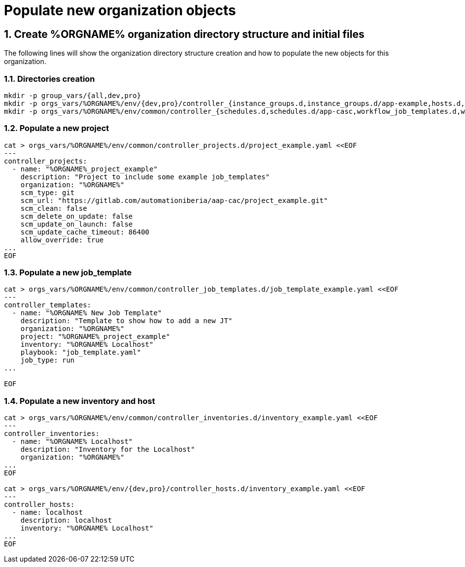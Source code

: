 :sectnums:

= Populate new organization objects

== Create %ORGNAME% organization directory structure and initial files

The following lines will show the organization directory structure creation and how to populate the new objects for this organization.

=== Directories creation
====
[.console-input]
[source,console]
----
mkdir -p group_vars/{all,dev,pro}
mkdir -p orgs_vars/%ORGNAME%/env/{dev,pro}/controller_{instance_groups.d,instance_groups.d/app-example,hosts.d,hosts.d/aap-casc,users.d,users.d/app-example,execution_environments.d,execution_environments.d/app-casc,settings.d,settings.d/jobs,settings.d/user_interface,settings.d/authentication,settings.d/system,inventory_sources.d,credentials.d}
mkdir -p orgs_vars/%ORGNAME%/env/common/controller_{schedules.d,schedules.d/app-casc,workflow_job_templates.d,workflow_job_templates.d/app-casc,job_templates.d,job_templates.d/app-casc,job_templates.d/app-example,job_templates.d/app-gitlab,projects.d,projects.d/app-casc,projects.d/app-gitlab,teams.d,credential_types.d,credential_types.d/aap-casc,roles.d,roles.d/app-example,inventories.d,inventories.d/app-casc,organizations.d,organizations.d/app-casc,organizations.d/app-example,credentials.d}
----
====

=== Populate a new project
====
[.console-input]
[source,console]
----
cat > orgs_vars/%ORGNAME%/env/common/controller_projects.d/project_example.yaml <<EOF
---
controller_projects:
  - name: "%ORGNAME%_project_example"
    description: "Project to include some example job_templates"
    organization: "%ORGNAME%"
    scm_type: git
    scm_url: "https://gitlab.com/automationiberia/aap-cac/project_example.git"
    scm_clean: false
    scm_delete_on_update: false
    scm_update_on_launch: false
    scm_update_cache_timeout: 86400
    allow_override: true
...
EOF
----
====

=== Populate a new job_template
====
[.console-input]
[source,console]
----
cat > orgs_vars/%ORGNAME%/env/common/controller_job_templates.d/job_template_example.yaml <<EOF
---
controller_templates:
  - name: "%ORGNAME% New Job Template"
    description: "Template to show how to add a new JT"
    organization: "%ORGNAME%"
    project: "%ORGNAME%_project_example"
    inventory: "%ORGNAME% Localhost"
    playbook: "job_template.yaml"
    job_type: run
...

EOF
----
====

=== Populate a new inventory and host
====
[.console-input]
[source,console]
----
cat > orgs_vars/%ORGNAME%/env/common/controller_inventories.d/inventory_example.yaml <<EOF
---
controller_inventories:
  - name: "%ORGNAME% Localhost"
    description: "Inventory for the Localhost"
    organization: "%ORGNAME%"
...
EOF

cat > orgs_vars/%ORGNAME%/env/{dev,pro}/controller_hosts.d/inventory_example.yaml <<EOF
---
controller_hosts:
  - name: localhost
    description: localhost
    inventory: "%ORGNAME% Localhost"
...
EOF
----
====
